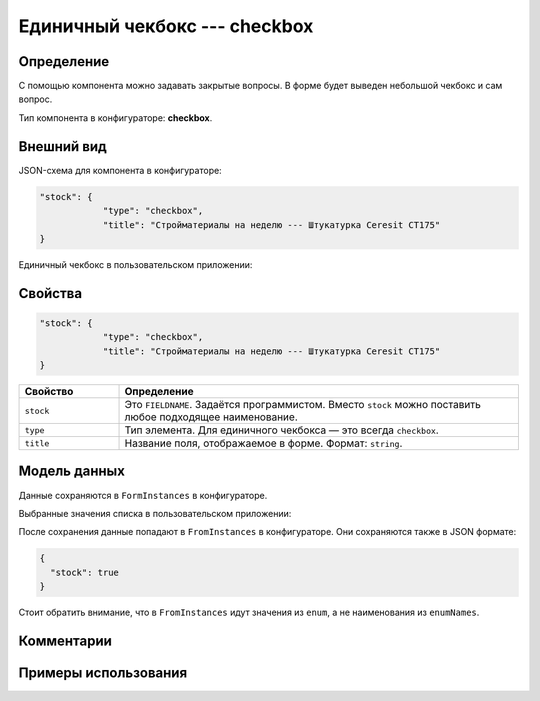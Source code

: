 Единичный чекбокс --- checkbox
==============================

Определение
-----------

С помощью компонента можно задавать закрытые вопросы. В форме будет выведен небольшой чекбокс и сам вопрос.

Тип компонента в конфигураторе: **checkbox**.

Внешний вид
-----------

JSON-схема для компонента в конфигураторе:

..  code-block:: json
    
    "stock": {
                "type": "checkbox",
                "title": "Стройматериалы на неделю --- Штукатурка Ceresit CT175"
    }

Единичный чекбокс в пользовательском приложении:

..  thumbnail:: images/checkbox-screen-1.png
    :alt: Пример компонента
    :align: center

Свойства
--------

..  code-block:: json
    
    "stock": {
                "type": "checkbox",
                "title": "Стройматериалы на неделю --- Штукатурка Ceresit CT175"
    }

..  list-table::
    :widths: 20 80
    :header-rows: 1

    *   - Свойство
        - Определение
    *   - ``stock``
        - Это ``FIELDNAME``. Задаётся программистом. Вместо ``stock`` можно поставить любое подходящее наименование.
    *   - ``type``
        - Тип элемента. Для единичного чекбокса — это всегда ``checkbox``.
    *   - ``title``
        - Название поля, отображаемое в форме. Формат: ``string``.

Модель данных
-------------

Данные сохраняются в ``FormInstances`` в конфигураторе.

Выбранные значения списка в пользовательском приложении:

..  thumbnail:: images/checkbox-screen-2.png
    :alt: Пример компонента 
    :align: center

После сохранения данные попадают в ``FromInstances`` в конфигураторе. Они сохраняются также в JSON формате:

..  code-block:: json

    {
      "stock": true
    }

Стоит обратить внимание, что в ``FromInstances`` идут значения из ``enum``, а не наименования из ``enumNames``.

Комментарии
-----------

Примеры использования
---------------------